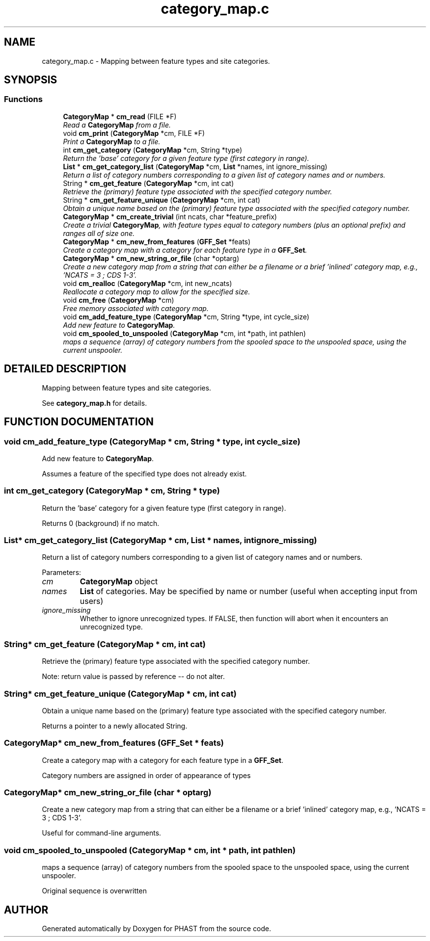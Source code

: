 .TH "category_map.c" 3 "22 Jun 2004" "PHAST" \" -*- nroff -*-
.ad l
.nh
.SH NAME
category_map.c \- Mapping between feature types and site categories. 
.SH SYNOPSIS
.br
.PP
.SS "Functions"

.in +1c
.ti -1c
.RI "\fBCategoryMap\fP * \fBcm_read\fP (FILE *F)"
.br
.RI "\fIRead a \fBCategoryMap\fP from a file.\fP"
.ti -1c
.RI "void \fBcm_print\fP (\fBCategoryMap\fP *cm, FILE *F)"
.br
.RI "\fIPrint a \fBCategoryMap\fP to a file.\fP"
.ti -1c
.RI "int \fBcm_get_category\fP (\fBCategoryMap\fP *cm, String *type)"
.br
.RI "\fIReturn the 'base' category for a given feature type (first category in range).\fP"
.ti -1c
.RI "\fBList\fP * \fBcm_get_category_list\fP (\fBCategoryMap\fP *cm, \fBList\fP *names, int ignore_missing)"
.br
.RI "\fIReturn a list of category numbers corresponding to a given list of category names and or numbers.\fP"
.ti -1c
.RI "String * \fBcm_get_feature\fP (\fBCategoryMap\fP *cm, int cat)"
.br
.RI "\fIRetrieve the (primary) feature type associated with the specified category number.\fP"
.ti -1c
.RI "String * \fBcm_get_feature_unique\fP (\fBCategoryMap\fP *cm, int cat)"
.br
.RI "\fIObtain a unique name based on the (primary) feature type associated with the specified category number.\fP"
.ti -1c
.RI "\fBCategoryMap\fP * \fBcm_create_trivial\fP (int ncats, char *feature_prefix)"
.br
.RI "\fICreate a trivial \fBCategoryMap\fP, with feature types equal to category numbers (plus an optional prefix) and ranges all of size one.\fP"
.ti -1c
.RI "\fBCategoryMap\fP * \fBcm_new_from_features\fP (\fBGFF_Set\fP *feats)"
.br
.RI "\fICreate a category map with a category for each feature type in a \fBGFF_Set\fP.\fP"
.ti -1c
.RI "\fBCategoryMap\fP * \fBcm_new_string_or_file\fP (char *optarg)"
.br
.RI "\fICreate a new category map from a string that can either be a filename or a brief 'inlined' category map, e.g., 'NCATS = 3 ; CDS 1-3'.\fP"
.ti -1c
.RI "void \fBcm_realloc\fP (\fBCategoryMap\fP *cm, int new_ncats)"
.br
.RI "\fIReallocate a category map to allow for the specified size.\fP"
.ti -1c
.RI "void \fBcm_free\fP (\fBCategoryMap\fP *cm)"
.br
.RI "\fIFree memory associated with category map.\fP"
.ti -1c
.RI "void \fBcm_add_feature_type\fP (\fBCategoryMap\fP *cm, String *type, int cycle_size)"
.br
.RI "\fIAdd new feature to \fBCategoryMap\fP.\fP"
.ti -1c
.RI "void \fBcm_spooled_to_unspooled\fP (\fBCategoryMap\fP *cm, int *path, int pathlen)"
.br
.RI "\fImaps a sequence (array) of category numbers from the spooled space to the unspooled space, using the current unspooler.\fP"
.in -1c
.SH "DETAILED DESCRIPTION"
.PP 
Mapping between feature types and site categories.
.PP
 See \fBcategory_map.h\fP for details.
.PP
.SH "FUNCTION DOCUMENTATION"
.PP 
.SS "void cm_add_feature_type (\fBCategoryMap\fP * cm, String * type, int cycle_size)"
.PP
Add new feature to \fBCategoryMap\fP.
.PP
Assumes a feature of the specified type does not already exist. 
.SS "int cm_get_category (\fBCategoryMap\fP * cm, String * type)"
.PP
Return the 'base' category for a given feature type (first category in range).
.PP
Returns 0 (background) if no match. 
.SS "\fBList\fP* cm_get_category_list (\fBCategoryMap\fP * cm, \fBList\fP * names, int ignore_missing)"
.PP
Return a list of category numbers corresponding to a given list of category names and or numbers.
.PP
Parameters: \fP
.in +1c
.TP
\fB\fIcm\fP\fP
\fBCategoryMap\fP object 
.TP
\fB\fInames\fP\fP
\fBList\fP of categories. May be specified by name or number (useful when accepting input from users) 
.TP
\fB\fIignore_missing\fP\fP
Whether to ignore unrecognized types. If FALSE, then function will abort when it encounters an unrecognized type. 
.SS "String* cm_get_feature (\fBCategoryMap\fP * cm, int cat)"
.PP
Retrieve the (primary) feature type associated with the specified category number.
.PP
Note: return value is passed by reference -- do not alter. 
.SS "String* cm_get_feature_unique (\fBCategoryMap\fP * cm, int cat)"
.PP
Obtain a unique name based on the (primary) feature type associated with the specified category number.
.PP
Returns a pointer to a newly allocated String. 
.SS "\fBCategoryMap\fP* cm_new_from_features (\fBGFF_Set\fP * feats)"
.PP
Create a category map with a category for each feature type in a \fBGFF_Set\fP.
.PP
Category numbers are assigned in order of appearance of types 
.SS "\fBCategoryMap\fP* cm_new_string_or_file (char * optarg)"
.PP
Create a new category map from a string that can either be a filename or a brief 'inlined' category map, e.g., 'NCATS = 3 ; CDS 1-3'.
.PP
Useful for command-line arguments. 
.SS "void cm_spooled_to_unspooled (\fBCategoryMap\fP * cm, int * path, int pathlen)"
.PP
maps a sequence (array) of category numbers from the spooled space to the unspooled space, using the current unspooler.
.PP
Original sequence is overwritten 
.SH "AUTHOR"
.PP 
Generated automatically by Doxygen for PHAST from the source code.
